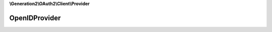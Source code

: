 **\\Generation2\\OAuth2\\Client\\Provider**

==============
OpenIDProvider
==============

.. php:namespace:: D3strukt0r\OAuth2\Client\Provider
.. php:class:: OpenIDProvider

    Internal use for translations.

    .. php:const:: ACCESS_TOKEN_RESOURCE_OWNER_ID

    .. php:attr:: protected $host

        string — Default host.

    .. php:method:: public getHost() -> string

        Gets host.

        :returns: string — xxx

    .. php:method:: public setHost($host) -> $this

        Sets host. Can be used for example when you testing the service-account in localhost.

        :param string $host: (Required) The domain for accessing the user data

        :returns: $this — xxx

    .. php:method:: public getBaseAuthorizationUrl() -> string

        Returns the base URL for authorizing a client.

        Eg. https://oauth.service.com/authorize

        :returns: string — xxx

    .. php:method:: public getBaseAccessTokenUrl($params) -> string

        Returns the base URL for requesting an access token.

        Eg. https://oauth.service.com/token

        :param array $params: (Required) Special parameters

        :returns: string — xxx

    .. php:method:: public getResourceOwnerDetailsUrl($token) -> string

        Returns the URL for requesting the resource owner's details.

        :param \\League\\OAuth2\\Client\\Token\\AccessToken $token: (Required) The received access token from the server

        :returns: string — xxx

    .. php:method:: protected getDefaultScopes() -> array

        Returns the default scopes used by this provider.

        This should only be the scopes that are required to request the details of the resource owner, rather than all
        the available scopes.

        :returns: array — xxx

    .. php:method:: protected getScopeSeparator() -> string

        Get the string used to separate scopes.

        :returns: string — xxx

    .. php:method:: protected checkResponse($response, $data) -> void

        Checks a provider response for errors.

        :param \\Psr\\Http\\Message\\ResponseInterface $response: (Required) The response from the server
        :param array|string $data: (Required) Parsed response data

        :throws: :php:exc:`\\League\\OAuth2\\Client\\Provider\\Exception\\IdentityProviderException`

        :returns: void — xxx

    .. php:method:: protected createResourceOwner($response, $token) -> integer|null

        Generates a resource owner object from a successful resource owner details request.

        :param array $response: (Required) Response data from server
        :param \\League\\OAuth2\\Client\\Token\\AccessToken $token: (Required) The used access token

        :returns: :php:class:`\\League\\OAuth2\\Client\\Provider\\ResourceOwnerInterface` — xxx

